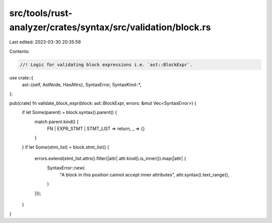 src/tools/rust-analyzer/crates/syntax/src/validation/block.rs
=============================================================

Last edited: 2023-03-30 20:35:59

Contents:

.. code-block:: rs

    //! Logic for validating block expressions i.e. `ast::BlockExpr`.

use crate::{
    ast::{self, AstNode, HasAttrs},
    SyntaxError,
    SyntaxKind::*,
};

pub(crate) fn validate_block_expr(block: ast::BlockExpr, errors: &mut Vec<SyntaxError>) {
    if let Some(parent) = block.syntax().parent() {
        match parent.kind() {
            FN | EXPR_STMT | STMT_LIST => return,
            _ => {}
        }
    }
    if let Some(stmt_list) = block.stmt_list() {
        errors.extend(stmt_list.attrs().filter(|attr| attr.kind().is_inner()).map(|attr| {
            SyntaxError::new(
                "A block in this position cannot accept inner attributes",
                attr.syntax().text_range(),
            )
        }));
    }
}


